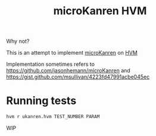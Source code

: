 #+TITLE: microKanren HVM

Why not?

This is an attempt to implement [[http://webyrd.net/scheme-2013/papers/HemannMuKanren2013.pdf][microKanren]] on [[https://github.com/Kindelia/HVM][HVM]]

Implementation sometimes refers to https://github.com/jasonhemann/microKanren and https://gist.github.com/msullivan/4223fd47991acbe045ec

* Running tests

#+begin_src bash
hvm r ukanren.hvm TEST_NUMBER PARAM
#+end_src

WIP
